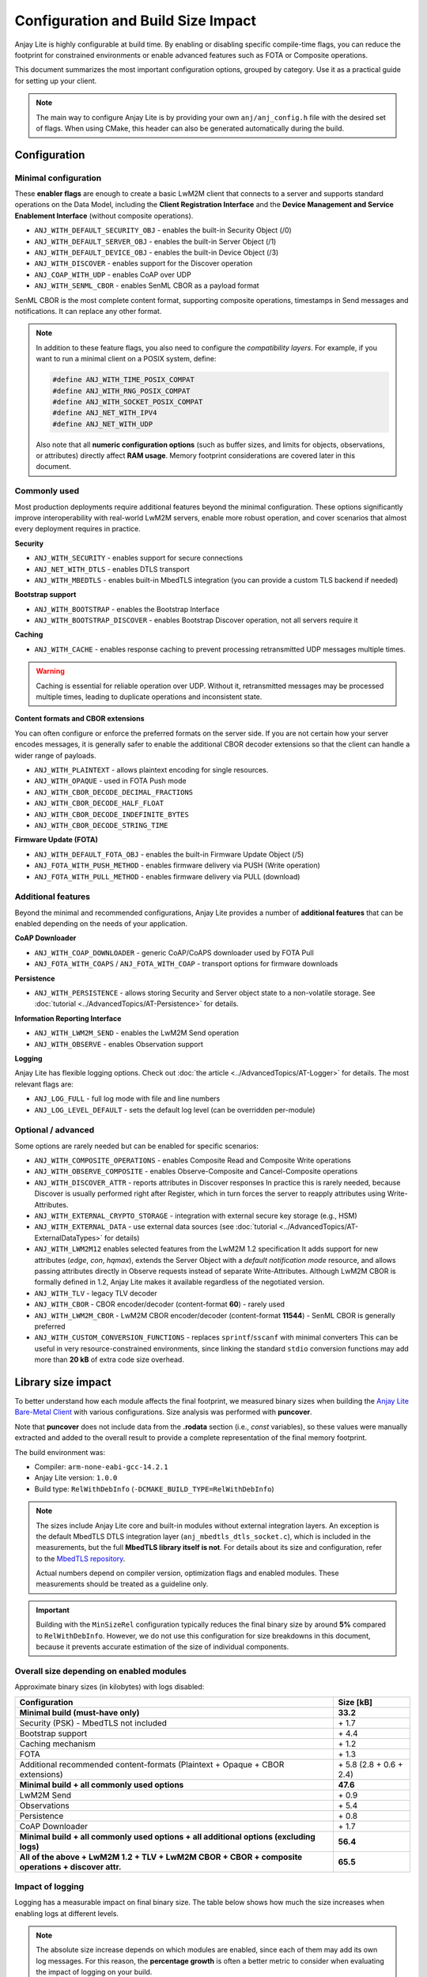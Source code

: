 ..
   Copyright 2023-2025 AVSystem <avsystem@avsystem.com>
   AVSystem Anjay Lite LwM2M SDK
   All rights reserved.

   Licensed under AVSystem Anjay Lite LwM2M Client SDK - Non-Commercial License.
   See the attached LICENSE file for details.

Configuration and Build Size Impact
===================================

Anjay Lite is highly configurable at build time. By enabling or disabling
specific compile-time flags, you can reduce the footprint for constrained
environments or enable advanced features such as FOTA or Composite operations.

This document summarizes the most important configuration options, grouped by
category. Use it as a practical guide for setting up your client.

.. note::

   The main way to configure Anjay Lite is by providing your own
   ``anj/anj_config.h`` file with the desired set of flags.
   When using CMake, this header can also be generated automatically during the
   build.

Configuration
-------------

Minimal configuration
^^^^^^^^^^^^^^^^^^^^^

These **enabler flags** are enough to create a basic LwM2M client that connects
to a server and supports standard operations on the Data Model, including the
**Client Registration Interface** and the **Device Management and Service Enablement Interface**
(without composite operations).

- ``ANJ_WITH_DEFAULT_SECURITY_OBJ`` - enables the built-in Security Object (/0)
- ``ANJ_WITH_DEFAULT_SERVER_OBJ`` - enables the built-in Server Object (/1)
- ``ANJ_WITH_DEFAULT_DEVICE_OBJ`` - enables the built-in Device Object (/3)
- ``ANJ_WITH_DISCOVER`` - enables support for the Discover operation
- ``ANJ_COAP_WITH_UDP`` - enables CoAP over UDP
- ``ANJ_WITH_SENML_CBOR`` - enables SenML CBOR as a payload format

SenML CBOR is the most complete content format, supporting composite
operations, timestamps in Send messages and notifications. It can replace any other format.

.. note::

   In addition to these feature flags, you also need to configure the
   *compatibility layers*.  
   For example, if you want to run a minimal client on a POSIX system, define:

   .. code-block:: c

      #define ANJ_WITH_TIME_POSIX_COMPAT
      #define ANJ_WITH_RNG_POSIX_COMPAT
      #define ANJ_WITH_SOCKET_POSIX_COMPAT
      #define ANJ_NET_WITH_IPV4
      #define ANJ_NET_WITH_UDP

   Also note that all **numeric configuration options** (such as buffer sizes,
   and limits for objects, observations, or attributes) directly affect **RAM
   usage**.
   Memory footprint considerations are covered later in this document.

Commonly used
^^^^^^^^^^^^^

Most production deployments require additional features beyond the minimal
configuration.
These options significantly improve interoperability with real-world LwM2M
servers, enable more robust operation, and cover scenarios that almost every
deployment requires in practice.

**Security**

- ``ANJ_WITH_SECURITY`` - enables support for secure connections
- ``ANJ_NET_WITH_DTLS`` - enables DTLS transport
- ``ANJ_WITH_MBEDTLS`` - enables built-in MbedTLS integration
  (you can provide a custom TLS backend if needed)

**Bootstrap support**

- ``ANJ_WITH_BOOTSTRAP`` - enables the Bootstrap Interface
- ``ANJ_WITH_BOOTSTRAP_DISCOVER`` - enables Bootstrap Discover operation,
  not all servers require it

**Caching**

- ``ANJ_WITH_CACHE`` - enables response caching to prevent processing
  retransmitted UDP messages multiple times.

.. warning::

   Caching is essential for reliable operation over UDP. Without it,
   retransmitted messages may be processed multiple times, leading to
   duplicate operations and inconsistent state.

**Content formats and CBOR extensions**

You can often configure or enforce the preferred formats on the server side.
If you are not certain how your server encodes messages, it is generally safer
to enable the additional CBOR decoder extensions so that the client can handle
a wider range of payloads.

- ``ANJ_WITH_PLAINTEXT`` - allows plaintext encoding for single resources.
- ``ANJ_WITH_OPAQUE`` - used in FOTA Push mode
- ``ANJ_WITH_CBOR_DECODE_DECIMAL_FRACTIONS``
- ``ANJ_WITH_CBOR_DECODE_HALF_FLOAT``
- ``ANJ_WITH_CBOR_DECODE_INDEFINITE_BYTES``
- ``ANJ_WITH_CBOR_DECODE_STRING_TIME``

**Firmware Update (FOTA)**

- ``ANJ_WITH_DEFAULT_FOTA_OBJ`` - enables the built-in Firmware Update Object (/5)
- ``ANJ_FOTA_WITH_PUSH_METHOD`` - enables firmware delivery via PUSH (Write operation)
- ``ANJ_FOTA_WITH_PULL_METHOD`` - enables firmware delivery via PULL (download)

Additional features
^^^^^^^^^^^^^^^^^^^

Beyond the minimal and recommended configurations, Anjay Lite provides
a number of **additional features** that can be enabled depending on
the needs of your application.

**CoAP Downloader**

- ``ANJ_WITH_COAP_DOWNLOADER`` - generic CoAP/CoAPS downloader used by FOTA Pull
- ``ANJ_FOTA_WITH_COAPS`` / ``ANJ_FOTA_WITH_COAP`` - transport options for firmware downloads

**Persistence**

- ``ANJ_WITH_PERSISTENCE`` - allows storing Security and Server object state to
  a non-volatile storage. See :doc:`tutorial <../AdvancedTopics/AT-Persistence>` for details.

**Information Reporting Interface**

- ``ANJ_WITH_LWM2M_SEND`` - enables the LwM2M Send operation
- ``ANJ_WITH_OBSERVE`` - enables Observation support

**Logging**

Anjay Lite has flexible logging options. Check out
:doc:`the article <../AdvancedTopics/AT-Logger>` for details. The most relevant flags are:

- ``ANJ_LOG_FULL`` - full log mode with file and line numbers
- ``ANJ_LOG_LEVEL_DEFAULT`` - sets the default log level (can be overridden per-module)

Optional / advanced
^^^^^^^^^^^^^^^^^^^

Some options are rarely needed but can be enabled for specific scenarios:

- ``ANJ_WITH_COMPOSITE_OPERATIONS`` - enables Composite Read and Composite Write operations
- ``ANJ_WITH_OBSERVE_COMPOSITE`` - enables Observe-Composite and Cancel-Composite operations
- ``ANJ_WITH_DISCOVER_ATTR`` - reports attributes in Discover responses
  In practice this is rarely needed, because Discover is usually performed
  right after Register, which in turn forces the server to reapply attributes
  using Write-Attributes.
- ``ANJ_WITH_EXTERNAL_CRYPTO_STORAGE`` - integration with external secure key storage (e.g., HSM)
- ``ANJ_WITH_EXTERNAL_DATA`` - use external data sources (see :doc:`tutorial <../AdvancedTopics/AT-ExternalDataTypes>` for details)
- ``ANJ_WITH_LWM2M12`` enables selected features from the LwM2M 1.2 specification
  It adds support for new attributes (`edge`, `con`, `hqmax`), extends the Server Object with
  a `default notification mode` resource, and allows passing attributes directly in Observe
  requests instead of separate Write-Attributes. Although LwM2M CBOR is formally defined in 1.2,
  Anjay Lite makes it available regardless of the negotiated version.
- ``ANJ_WITH_TLV`` - legacy TLV decoder
- ``ANJ_WITH_CBOR`` - CBOR encoder/decoder (content-format **60**) - rarely used
- ``ANJ_WITH_LWM2M_CBOR`` - LwM2M CBOR encoder/decoder (content-format **11544**) - SenML CBOR is generally preferred
- ``ANJ_WITH_CUSTOM_CONVERSION_FUNCTIONS`` - replaces ``sprintf``/``sscanf`` with minimal converters
  This can be useful in very resource-constrained environments, since linking
  the standard ``stdio`` conversion functions may add more than **20 kB** of
  extra code size overhead.

Library size impact
-------------------

To better understand how each module affects the final footprint, we measured
binary sizes when building the
`Anjay Lite Bare-Metal Client <https://github.com/AVSystem/Anjay-lite-bare-metal-client>`_
with various configurations. Size analysis was performed with **puncover**.

Note that **puncover** does not include data from the **.rodata** section (i.e., `const` variables),
so these values were manually extracted and added to the overall result to provide a complete
representation of the final memory footprint.

The build environment was:

- Compiler: ``arm-none-eabi-gcc-14.2.1``
- Anjay Lite version: ``1.0.0``
- Build type: ``RelWithDebInfo`` (``-DCMAKE_BUILD_TYPE=RelWithDebInfo``)

.. note::

   The sizes include Anjay Lite core and built-in modules
   without external integration layers.
   An exception is the default MbedTLS DTLS integration layer
   (``anj_mbedtls_dtls_socket.c``), which is included in the measurements,
   but the full **MbedTLS library itself is not**.
   For details about its size and configuration, refer to the
   `MbedTLS repository <https://github.com/Mbed-TLS/mbedtls>`_.

   Actual numbers depend on compiler version, optimization flags and enabled
   modules. These measurements should be treated as a guideline only.

.. important::

   Building with the ``MinSizeRel`` configuration typically reduces the final
   binary size by around **5%** compared to ``RelWithDebInfo``.
   However, we do not use this configuration for size breakdowns in this
   document, because it prevents accurate estimation of the size of individual components.

Overall size depending on enabled modules
^^^^^^^^^^^^^^^^^^^^^^^^^^^^^^^^^^^^^^^^^

Approximate binary sizes (in kilobytes) with logs disabled:

+----------------------------------------------------------------------------------------------------+-------------------------+
| Configuration                                                                                      | Size [kB]               |
+====================================================================================================+=========================+
| **Minimal build (must-have only)**                                                                 | **33.2**                |
+----------------------------------------------------------------------------------------------------+-------------------------+
| Security (PSK) - MbedTLS not included                                                              | \+ 1.7                  |
+----------------------------------------------------------------------------------------------------+-------------------------+
| Bootstrap support                                                                                  | \+ 4.4                  |
+----------------------------------------------------------------------------------------------------+-------------------------+
| Caching mechanism                                                                                  | \+ 1.2                  |
+----------------------------------------------------------------------------------------------------+-------------------------+
| FOTA                                                                                               | \+ 1.3                  |
+----------------------------------------------------------------------------------------------------+-------------------------+
| Additional recommended content-formats  (Plaintext + Opaque + CBOR extensions)                     | \+ 5.8 (2.8 + 0.6 + 2.4)|
+----------------------------------------------------------------------------------------------------+-------------------------+
| **Minimal build + all commonly used options**                                                      | **47.6**                |
+----------------------------------------------------------------------------------------------------+-------------------------+
| LwM2M Send                                                                                         | \+ 0.9                  |
+----------------------------------------------------------------------------------------------------+-------------------------+
| Observations                                                                                       | \+ 5.4                  |
+----------------------------------------------------------------------------------------------------+-------------------------+
| Persistence                                                                                        | \+ 0.8                  |
+----------------------------------------------------------------------------------------------------+-------------------------+
| CoAP Downloader                                                                                    | \+ 1.7                  |
+----------------------------------------------------------------------------------------------------+-------------------------+
| **Minimal build + all commonly used options + all additional options (excluding logs)**            | **56.4**                |
+----------------------------------------------------------------------------------------------------+-------------------------+
| **All of the above + LwM2M 1.2 + TLV + LwM2M CBOR + CBOR + composite operations + discover attr.** | **65.5**                |
+----------------------------------------------------------------------------------------------------+-------------------------+

Impact of logging
^^^^^^^^^^^^^^^^^

Logging has a measurable impact on final binary size. The table below shows how
much the size increases when enabling logs at different levels.

.. note::

   The absolute size increase depends on which modules are enabled,
   since each of them may add its own log messages.  
   For this reason, the **percentage growth** is often a better metric to
   consider when evaluating the impact of logging on your build.

+-------------------------------------------------------------------+---------------------+-----------------------------------+---------------------+
| Build variant                                                     | Error logs only [kB]| Error, warning and info logs [kB] | Full logs [kB]      |
+===================================================================+=====================+===================================+=====================+
| Minimal build                                                     | \+ 7.3  (~22%)      | \+ 9.7  (~29%)                    | \+ 12.1  (~36%)     |
+-------------------------------------------------------------------+---------------------+-----------------------------------+---------------------+
| Minimal build + all commonly used options + all additional options| \+ 13.2 (~23%)      | \+ 15.2  (~27%)                   | \+ 19.1 (~34%)      |
+-------------------------------------------------------------------+---------------------+-----------------------------------+---------------------+

Static RAM usage
^^^^^^^^^^^^^^^^

In addition to flash size, Anjay Lite also consumes a certain amount of static RAM.
Unlike many libraries, Anjay Lite does not use dynamic memory allocation - no heap is required.
All larger buffers and data structures are allocated within the main context ``anj_t`` or within object instances.
If these objects are declared as static, they do not increase stack usage.

The table below shows approximate static RAM allocations for the core context and built-in objects
for a minimal configuration with security, caching and observations enabled.

+------------------------------------+-----------------+---------------------------------------------+
| Component                          | RAM usage [B]   | Flags affecting size                        |
+====================================+=================+=============================================+
| **anj_t core context**             | **7816**        | —                                           |
+------------------------------------+-----------------+---------------------------------------------+
| \-> Incoming messages buffer       | 1200            | ANJ_IN_MSG_BUFFER_SIZE                      |
+------------------------------------+-----------------+---------------------------------------------+
| \-> Outgoing messages buffer       | 1200            | ANJ_OUT_MSG_BUFFER_SIZE                     |
+------------------------------------+-----------------+---------------------------------------------+
| \-> Outgoing payload buffer        | 1024            | ANJ_OUT_PAYLOAD_BUFFER_SIZE                 |
+------------------------------------+-----------------+---------------------------------------------+
| \-> Caching payload buffer         | 1024            | ANJ_OUT_PAYLOAD_BUFFER_SIZE                 |
+------------------------------------+-----------------+---------------------------------------------+
| \-> Observations array             | 10*120          | ANJ_OBSERVE_MAX_OBSERVATIONS_NUMBER         |
+------------------------------------+-----------------+---------------------------------------------+
| \-> Attributes array               | 10*64           | ANJ_OBSERVE_MAX_WRITE_ATTRIBUTES_NUMBER     |
+------------------------------------+-----------------+---------------------------------------------+
| **Security Object (/0) instance**  | **1040**        | —                                           |
+------------------------------------+-----------------+---------------------------------------------+
| \-> Public key buffer              | 2*64            | ANJ_SEC_OBJ_MAX_PUBLIC_KEY_OR_IDENTITY_SIZE |
+------------------------------------+-----------------+---------------------------------------------+
| \-> Server public key buffer       | 2*64            | ANJ_SEC_OBJ_MAX_SERVER_PUBLIC_KEY_SIZE      |
+------------------------------------+-----------------+---------------------------------------------+
| \-> Secret key buffer              | 2*64            | ANJ_SEC_OBJ_MAX_SECRET_KEY_SIZE             |
+------------------------------------+-----------------+---------------------------------------------+
| **Server Object (/1) instance**    | **152**         | —                                           |
+------------------------------------+-----------------+---------------------------------------------+
| **Device Object (/3) instance**    | **60**          | —                                           |
+------------------------------------+-----------------+---------------------------------------------+

To reduce memory footprint, you should primarily focus on adjusting:

- buffer sizes (``ANJ_IN_MSG_BUFFER_SIZE``, ``ANJ_OUT_MSG_BUFFER_SIZE``, etc.),
- maximum record counts (``ANJ_OBSERVE_MAX_OBSERVATIONS_NUMBER`` for observations number, etc.).

Summary
-------

Anjay Lite's configuration system is highly modular, allowing you to tailor the
client to very constrained environments or full-featured production use cases.
Start with a minimal setup, add features as required by your deployment, and
balance functionality against memory and binary size constraints.  
Careful selection of enabled modules ensures both efficiency and long-term
maintainability of your solution.
